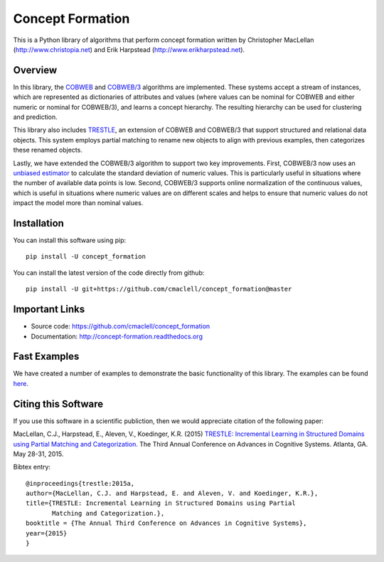 =================
Concept Formation
=================

This is a Python library of algorithms that perform concept formation written by
Christopher MacLellan (http://www.christopia.net) and Erik Harpstead
(http://www.erikharpstead.net). 

Overview
========

In this library, the `COBWEB
<http://axon.cs.byu.edu/~martinez/classes/678/Papers/Fisher_Cobweb.pdf>`_ and
`COBWEB/3
<http://citeseerx.ist.psu.edu/viewdoc/download?doi=10.1.1.97.4676&rep=rep1&type=pdf>`_
algorithms are implemented. These systems accept a stream of instances, which
are represented as dictionaries of attributes and values (where values can be
nominal for COBWEB and either numeric or nominal for COBWEB/3), and learns a
concept hierarchy. The resulting hierarchy can be used for clustering and
prediction.

This library also includes
`TRESTLE <http://christopia.net/data/articles/publications/maclellan1-2015.pdf>`_,
an extension of COBWEB and COBWEB/3 that support structured and relational data
objects. This system employs partial matching to rename new objects to align
with previous examples, then categorizes these renamed objects.

Lastly, we have extended the COBWEB/3 algorithm to support two key
improvements. First, COBWEB/3 now uses an `unbiased estimator
<https://en.wikipedia.org/wiki/Unbiased_estimation_of_standard_deviation>`_ to
calculate the standard deviation of numeric values. This is particularly useful
in situations where the number of available data points is low. Second,
COBWEB/3 supports online normalization of the continuous values, which is
useful in situations where numeric values are on different scales and helps to
ensure that numeric values do not impact the model more than nominal values.

Installation
============

You can install this software using pip::

    pip install -U concept_formation

You can install the latest version of the code directly from github::
    
    pip install -U git+https://github.com/cmaclell/concept_formation@master

Important Links
===============

- Source code: `<https://github.com/cmaclell/concept_formation>`_
- Documentation: `<http://concept-formation.readthedocs.org>`_

Fast Examples
=============

.. ipython::

    In [1]: from pprint import pprint
    In [2]: from concept_formation.trestle import TrestleTree
    In [3]: from concept_formation.cluster import cluster

    # Data is stored in a list of dictionaries where values can be either nominal,
    # numeric, component, or relational.
    In [4]: data = [{'f1': 'v1', #nominal value
       ...:          'f2': 2.6, #numeric value
       ...:          'f3': {'sub-feature1': 'v1'}, # component value
       ...:          'f4': {'sub-feature1': 'v1'}, # component value
       ...:          'f5': ['some-relation', 'f3', 'f4'] #relational value
       ...:         },
       ...:         {'f1': 'v1', #nominal value
       ...:          'f2': 2.8, #numeric value
       ...:          'f3': {'sub-feature1': 'v2'}, # component value
       ...:          'f4': {'sub-feature1': 'v1'}, # component value
       ...:          'f5': ['some-relation', 'f3', 'f4'] #relational value
       ...:         }]

    # Data can be clustered with a TrestleTree, which supports all data types or
    # with a specific tree (CobwebTree or Cobweb3Tree) that supports subsets of
    # datatypes (CobwebTree supports only Nominal and Cobweb3Tree supports only
    # nominal or numeric).
    In [5]: tree = TrestleTree()
    In [6]: tree.fit(data)

    # Trees can be printed in plaintext or exported in JSON format
    In [7]: print(tree)
    In [8]: pprint(tree.root.output_json())

    # Trees can also be used to predict missing attributes of new data points.
    In [9]: new = {'f2': 2.6, 'f3': {'sub-feature1': 'v1'}, 'f4': {'sub-feature1': 'v1'},
       ....:        'f5': ['some-relation', 'f3', 'f4']};
    In [10]: concept = tree.categorize(new)
    In [11]: print(concept.predict('f1'))

    # Or to get the probability of a particular attribute value
    In [12]: print(concept.get_probability('f1', 'v1'))

    # Trees can also be used to produce flat clusterings
    In [13]: new_tree = TrestleTree()
    In [14]: clustering = cluster(new_tree, data, minsplit=1, maxsplit=1)
    In [15]: print(clustering)

We have created a number of examples to demonstrate the basic functionality of
this library. The examples can be found 
`here <http://concept-formation.readthedocs.org>`_.  

Citing this Software 
====================

If you use this software in a scientific publiction, then we would appreciate
citation of the following paper:

MacLellan, C.J., Harpstead, E., Aleven, V., Koedinger, K.R. (2015) `TRESTLE:
Incremental Learning in Structured Domains using Partial Matching and
Categorization <http://christopia.net/data/articles/publications/maclellan1-2015.pdf>`_.
The Third Annual Conference on Advances in Cognitive Systems.
Atlanta, GA. May 28-31, 2015.

Bibtex entry::

    @inproceedings{trestle:2015a,
    author={MacLellan, C.J. and Harpstead, E. and Aleven, V. and Koedinger, K.R.},
    title={TRESTLE: Incremental Learning in Structured Domains using Partial
           Matching and Categorization.},
    booktitle = {The Annual Third Conference on Advances in Cognitive Systems},
    year={2015}
    }
